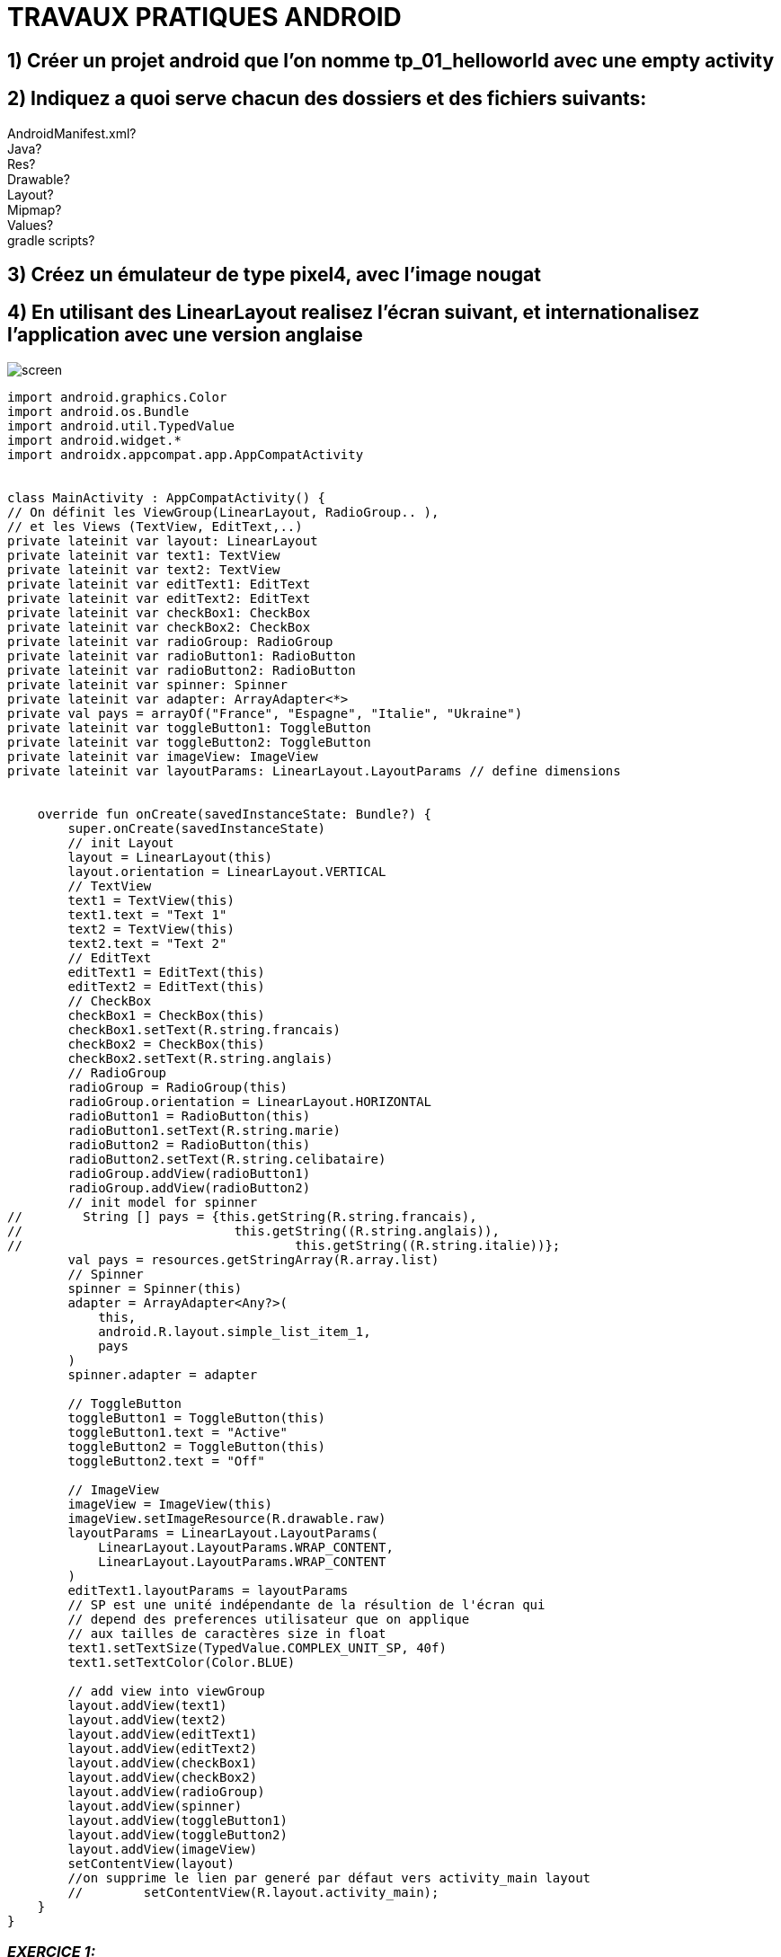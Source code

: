 = TRAVAUX PRATIQUES ANDROID

== 1) Créer un projet android que l’on nomme tp_01_helloworld avec une empty activity

== 2) Indiquez a quoi serve chacun des dossiers  et des fichiers suivants:
AndroidManifest.xml? +
Java? +
Res? +
Drawable? +
Layout? +
Mipmap? +
Values? +
gradle scripts? +

== 3) Créez un émulateur de type pixel4, avec l’image nougat

== 4) En utilisant des LinearLayout realisez l’écran suivant, et internationalisez l’application avec une version anglaise
image::screen.png[]
[source,kotlin]
----
import android.graphics.Color
import android.os.Bundle
import android.util.TypedValue
import android.widget.*
import androidx.appcompat.app.AppCompatActivity


class MainActivity : AppCompatActivity() {
// On définit les ViewGroup(LinearLayout, RadioGroup.. ),
// et les Views (TextView, EditText,..)
private lateinit var layout: LinearLayout
private lateinit var text1: TextView
private lateinit var text2: TextView
private lateinit var editText1: EditText
private lateinit var editText2: EditText
private lateinit var checkBox1: CheckBox
private lateinit var checkBox2: CheckBox
private lateinit var radioGroup: RadioGroup
private lateinit var radioButton1: RadioButton
private lateinit var radioButton2: RadioButton
private lateinit var spinner: Spinner
private lateinit var adapter: ArrayAdapter<*>
private val pays = arrayOf("France", "Espagne", "Italie", "Ukraine")
private lateinit var toggleButton1: ToggleButton
private lateinit var toggleButton2: ToggleButton
private lateinit var imageView: ImageView
private lateinit var layoutParams: LinearLayout.LayoutParams // define dimensions


    override fun onCreate(savedInstanceState: Bundle?) {
        super.onCreate(savedInstanceState)
        // init Layout
        layout = LinearLayout(this)
        layout.orientation = LinearLayout.VERTICAL
        // TextView
        text1 = TextView(this)
        text1.text = "Text 1"
        text2 = TextView(this)
        text2.text = "Text 2"
        // EditText
        editText1 = EditText(this)
        editText2 = EditText(this)
        // CheckBox
        checkBox1 = CheckBox(this)
        checkBox1.setText(R.string.francais)
        checkBox2 = CheckBox(this)
        checkBox2.setText(R.string.anglais)
        // RadioGroup
        radioGroup = RadioGroup(this)
        radioGroup.orientation = LinearLayout.HORIZONTAL
        radioButton1 = RadioButton(this)
        radioButton1.setText(R.string.marie)
        radioButton2 = RadioButton(this)
        radioButton2.setText(R.string.celibataire)
        radioGroup.addView(radioButton1)
        radioGroup.addView(radioButton2)
        // init model for spinner
//        String [] pays = {this.getString(R.string.francais),
//                            this.getString((R.string.anglais)),
//                                    this.getString((R.string.italie))};
        val pays = resources.getStringArray(R.array.list)
        // Spinner
        spinner = Spinner(this)
        adapter = ArrayAdapter<Any?>(
            this,
            android.R.layout.simple_list_item_1,
            pays
        )
        spinner.adapter = adapter

        // ToggleButton
        toggleButton1 = ToggleButton(this)
        toggleButton1.text = "Active"
        toggleButton2 = ToggleButton(this)
        toggleButton2.text = "Off"

        // ImageView
        imageView = ImageView(this)
        imageView.setImageResource(R.drawable.raw)
        layoutParams = LinearLayout.LayoutParams(
            LinearLayout.LayoutParams.WRAP_CONTENT,
            LinearLayout.LayoutParams.WRAP_CONTENT
        )
        editText1.layoutParams = layoutParams
        // SP est une unité indépendante de la résultion de l'écran qui
        // depend des preferences utilisateur que on applique
        // aux tailles de caractères size in float
        text1.setTextSize(TypedValue.COMPLEX_UNIT_SP, 40f)
        text1.setTextColor(Color.BLUE)

        // add view into viewGroup
        layout.addView(text1)
        layout.addView(text2)
        layout.addView(editText1)
        layout.addView(editText2)
        layout.addView(checkBox1)
        layout.addView(checkBox2)
        layout.addView(radioGroup)
        layout.addView(spinner)
        layout.addView(toggleButton1)
        layout.addView(toggleButton2)
        layout.addView(imageView)
        setContentView(layout)
        //on supprime le lien par generé par défaut vers activity_main layout
        //        setContentView(R.layout.activity_main);
    }
}
----

=== _EXERCICE 1:_
En partant de l’activity realise hier, enlever l’image et ajouter un bouton qui permet +
de recuperer la liste des informations saisies et les afficher dans le LOGCAT.

=== _EXERCICE2:_
En partant de l’activity realise hier, enlever l’image et ajouter un bouton qui permet +
de recuperer la liste des informations saisies et les afficher dans le LOGCAT. +
(remplacez la suite des if qui permettent de tester si un bouton radio +
ou un chekbox a ete coche par une boucle)

=== _EXERCICE3:_
Creez une classe qui va permettre de creez des objets qui permettront de stocker les valeurs +
saisies dansl’activity. Lorsque on clique sur le bouton , un objet est  crée avec les valeurs +
saisies dans l’activity , et sera stocke dans un ArrayList qui sera affiche dans le logcat.